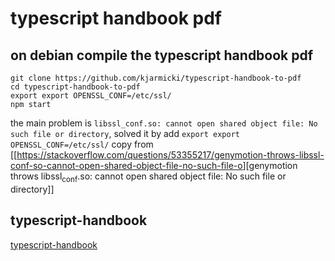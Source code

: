 * typescript handbook pdf
:PROPERTIES:
:CUSTOM_ID: typescript-handbook-pdf
:END:
** on debian compile the typescript handbook pdf
:PROPERTIES:
:CUSTOM_ID: on-debian-compile-the-typescript-handbook-pdf
:END:
#+begin_src shell
git clone https://github.com/kjarmicki/typescript-handbook-to-pdf
cd typescript-handbook-to-pdf
export export OPENSSL_CONF=/etc/ssl/
npm start
#+end_src

the main problem is
=libssl_conf.so: cannot open shared object file: No such file or directory=,
solved it by add =export export OPENSSL_CONF=/etc/ssl/= copy from
[[https://stackoverflow.com/questions/53355217/genymotion-throws-libssl-conf-so-cannot-open-shared-object-file-no-such-file-o][genymotion
throws libssl_conf.so: cannot open shared object file: No such file or
directory]]

** typescript-handbook
:PROPERTIES:
:CUSTOM_ID: typescript-handbook
:END:
[[https://zhongsp.gitbook.io/typescript-handbook/][typescript-handbook]]
